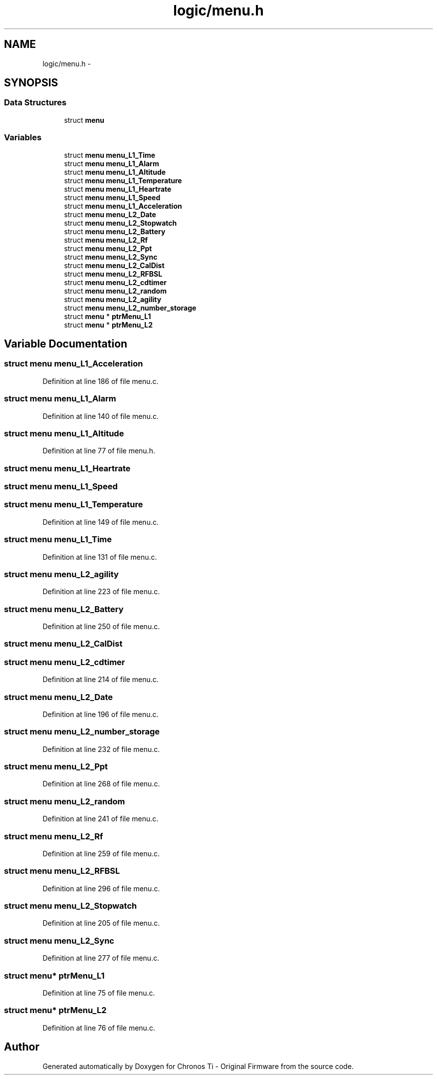 .TH "logic/menu.h" 3 "Sun Jun 16 2013" "Version VER 0.0" "Chronos Ti - Original Firmware" \" -*- nroff -*-
.ad l
.nh
.SH NAME
logic/menu.h \- 
.SH SYNOPSIS
.br
.PP
.SS "Data Structures"

.in +1c
.ti -1c
.RI "struct \fBmenu\fP"
.br
.in -1c
.SS "Variables"

.in +1c
.ti -1c
.RI "struct \fBmenu\fP \fBmenu_L1_Time\fP"
.br
.ti -1c
.RI "struct \fBmenu\fP \fBmenu_L1_Alarm\fP"
.br
.ti -1c
.RI "struct \fBmenu\fP \fBmenu_L1_Altitude\fP"
.br
.ti -1c
.RI "struct \fBmenu\fP \fBmenu_L1_Temperature\fP"
.br
.ti -1c
.RI "struct \fBmenu\fP \fBmenu_L1_Heartrate\fP"
.br
.ti -1c
.RI "struct \fBmenu\fP \fBmenu_L1_Speed\fP"
.br
.ti -1c
.RI "struct \fBmenu\fP \fBmenu_L1_Acceleration\fP"
.br
.ti -1c
.RI "struct \fBmenu\fP \fBmenu_L2_Date\fP"
.br
.ti -1c
.RI "struct \fBmenu\fP \fBmenu_L2_Stopwatch\fP"
.br
.ti -1c
.RI "struct \fBmenu\fP \fBmenu_L2_Battery\fP"
.br
.ti -1c
.RI "struct \fBmenu\fP \fBmenu_L2_Rf\fP"
.br
.ti -1c
.RI "struct \fBmenu\fP \fBmenu_L2_Ppt\fP"
.br
.ti -1c
.RI "struct \fBmenu\fP \fBmenu_L2_Sync\fP"
.br
.ti -1c
.RI "struct \fBmenu\fP \fBmenu_L2_CalDist\fP"
.br
.ti -1c
.RI "struct \fBmenu\fP \fBmenu_L2_RFBSL\fP"
.br
.ti -1c
.RI "struct \fBmenu\fP \fBmenu_L2_cdtimer\fP"
.br
.ti -1c
.RI "struct \fBmenu\fP \fBmenu_L2_random\fP"
.br
.ti -1c
.RI "struct \fBmenu\fP \fBmenu_L2_agility\fP"
.br
.ti -1c
.RI "struct \fBmenu\fP \fBmenu_L2_number_storage\fP"
.br
.ti -1c
.RI "struct \fBmenu\fP * \fBptrMenu_L1\fP"
.br
.ti -1c
.RI "struct \fBmenu\fP * \fBptrMenu_L2\fP"
.br
.in -1c
.SH "Variable Documentation"
.PP 
.SS "struct \fBmenu\fP \fBmenu_L1_Acceleration\fP"
.PP
Definition at line 186 of file menu\&.c\&.
.SS "struct \fBmenu\fP \fBmenu_L1_Alarm\fP"
.PP
Definition at line 140 of file menu\&.c\&.
.SS "struct \fBmenu\fP \fBmenu_L1_Altitude\fP"
.PP
Definition at line 77 of file menu\&.h\&.
.SS "struct \fBmenu\fP \fBmenu_L1_Heartrate\fP"
.SS "struct \fBmenu\fP \fBmenu_L1_Speed\fP"
.SS "struct \fBmenu\fP \fBmenu_L1_Temperature\fP"
.PP
Definition at line 149 of file menu\&.c\&.
.SS "struct \fBmenu\fP \fBmenu_L1_Time\fP"
.PP
Definition at line 131 of file menu\&.c\&.
.SS "struct \fBmenu\fP \fBmenu_L2_agility\fP"
.PP
Definition at line 223 of file menu\&.c\&.
.SS "struct \fBmenu\fP \fBmenu_L2_Battery\fP"
.PP
Definition at line 250 of file menu\&.c\&.
.SS "struct \fBmenu\fP \fBmenu_L2_CalDist\fP"
.SS "struct \fBmenu\fP \fBmenu_L2_cdtimer\fP"
.PP
Definition at line 214 of file menu\&.c\&.
.SS "struct \fBmenu\fP \fBmenu_L2_Date\fP"
.PP
Definition at line 196 of file menu\&.c\&.
.SS "struct \fBmenu\fP \fBmenu_L2_number_storage\fP"
.PP
Definition at line 232 of file menu\&.c\&.
.SS "struct \fBmenu\fP \fBmenu_L2_Ppt\fP"
.PP
Definition at line 268 of file menu\&.c\&.
.SS "struct \fBmenu\fP \fBmenu_L2_random\fP"
.PP
Definition at line 241 of file menu\&.c\&.
.SS "struct \fBmenu\fP \fBmenu_L2_Rf\fP"
.PP
Definition at line 259 of file menu\&.c\&.
.SS "struct \fBmenu\fP \fBmenu_L2_RFBSL\fP"
.PP
Definition at line 296 of file menu\&.c\&.
.SS "struct \fBmenu\fP \fBmenu_L2_Stopwatch\fP"
.PP
Definition at line 205 of file menu\&.c\&.
.SS "struct \fBmenu\fP \fBmenu_L2_Sync\fP"
.PP
Definition at line 277 of file menu\&.c\&.
.SS "struct \fBmenu\fP* \fBptrMenu_L1\fP"
.PP
Definition at line 75 of file menu\&.c\&.
.SS "struct \fBmenu\fP* \fBptrMenu_L2\fP"
.PP
Definition at line 76 of file menu\&.c\&.
.SH "Author"
.PP 
Generated automatically by Doxygen for Chronos Ti - Original Firmware from the source code\&.
